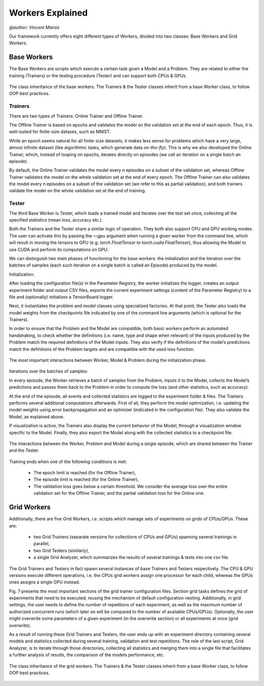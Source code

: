 Workers Explained
===================
`@author: Vincent Marois`


Our framework currently offers eight different types of Workers, divided into two classes: Base Workers and Grid Workers.

Base Workers
--------------

The Base Workers are scripts which execute a certain task given a Model and a Problem.
They are related to either the training (Trainers) or the testing procedure (Tester) and can support both CPUs & GPUs.

.. figure:: ../img/worker_basic_class_diagram.png
   :scale: 50 %
   :alt: Class diagram of the base workers.
   :align: center

   The class inheritance of the base workers. The Trainers & the Tester classes inherit from a base Worker class, to follow OOP best practices.

Trainers
^^^^^^^^^^

There are two types of Trainers: Online Trainer and Offline Trainer.

The Offline Trainer is based on epochs and validates the model on the validation set at the end of each epoch. Thus, it is well-suited for finite-size datases, such as MNIST.

While an epoch seems natural for all finite-size datasets, it makes less sense for problems which have a very large, almost infinite dataset (like algorithmic tasks, which generate data `on-the-fly`).
This is why we also developed the Online Trainer, which, instead of looping on epochs, iterates directly on episodes (we call an iteration on a single batch an episode).

By default, the Online Trainer validates the model every `n` episodes on a subset of the validation set, whereas Offline Trainer validates the model on the whole validation set at the end of every epoch. The Offline Trainer can also validates the model every `n` episodes on a subset of the validation set (we refer to this as partial validation), and both trainers validate the model on the whole validation set at the end of training.

Tester
^^^^^^^^^^

The third Base Worker is Tester, which loads a trained model and iterates over the test set once, collecting all the specified statistics (mean loss, accuracy etc.).

Both the Trainers and the Tester share a similar logic of operation. They both also support CPU and GPU working modes. The user can activate this by passing the `––gpu` argument when running a given worker from the command line, which will result in moving the tensors to GPU (e.g. `torch.FloatTensor` to `torch.cuda.FloatTensor`), thus allowing the Model to use CUDA and perform its computations on GPU.


We can distinguish two main phases of functioning for the base workers: the initialization and the iteration over the batches of samples (each such iteration on a single batch is called an Episode) produced by the model.

Initialization:

After loading the configuration file(s) in the Parameter Registry, the worker initializes the logger, creates an output experiment folder and output CSV files, exports the current experiment settings (content of the Parameter Registry) to a file and (optionally) initializes a TensorBoard logger.

Next, it instantiates the problem and model classes using specialized factories. At that point, the Tester also loads the model weights from the checkpoints file indicated by one of the command line arguments (which is optional for the Trainers).

In order to ensure that the Problem and the Model are compatible, both basic workers perform an automated handshaking, to check whether the definitions (i.e. name, type and shape when relevant) of the inputs produced by the Problem match the required definitions of the Model inputs. They also verify if the definitions of the model’s predictions match the definitions of the Problem targets and are compatible with the used loss function.

.. figure:: ../img/initialization_sequence_diagram.png
   :scale: 50 %
   :alt: The most important interactions between Worker, Model & Problem during the initialization phase.
   :align: center

   The most important interactions between Worker, Model & Problem during the initialization phase.


Iterations over the batches of samples:

In every episode, the Worker retrieves a batch of samples from the Problem, inputs it to the Model, collects the Model’s predictions and passes them back to the Problem in order to compute the loss (and other statistics, such as accuracy).

At the end of the episode, all events and collected statistics are logged to the experiment folder & files.
The Trainers performs several additional computations afterwards. First of all, they perform the model optimization, i.e. updating the model weights using error backpropagation and an optimizer (indicated in the configuration file). They also validate the Model, as explained above.

If visualization is active, the Trainers also display the current behavior of the Model, through a visualization window specific to the Model.
Finally, they also export the Model along with the collected statistics to a checkpoint file.

.. figure:: ../img/episode_sequence_diagram.png
   :scale: 50 %
   :alt: The interactions between the Worker, Problem and Model during a single episode, which are shared between the Trainer and the Tester.
   :align: center

   The interactions between the Worker, Problem and Model during a single episode, which are shared between the Trainer and the Tester.

Training ends when one of the following conditions is met:

    - The epoch limit is reached (for the Offline Trainer),
    - The episode limit is reached (for the Online Trainer),
    - The validation loss goes below a certain threshold. We consider the average loss over the entire validation set for the Offline Trainer, and the partial validation loss for the Online one.


Grid Workers
--------------

Additionally, there are five Grid Workers, i.e. scripts which manage sets of experiments on grids of CPUs/GPUs.
These are:

    - two Grid Trainers (separate versions for collections of CPUs and GPUs) spanning several trainings in parallel,
    - two Grid Testers (similarly),
    - a single Grid Analyzer, which summarizes the results of several trainings & tests into one csv file.

The Grid Trainers and Testers in fact spawn several instances of base Trainers and Testers respectively.
The CPU & GPU versions execute different operations, i.e. the CPUs grid workers assign one processor for each child, whereas the GPUs ones assigns a single GPU instead.

Fig. 7 presents the most important sections of the grid trainer configuration files. Section grid tasks defines the grid of experiments that need to be executed, reusing the mechanism of default configuration nesting.
Additionally, in grid settings, the user needs to define the number of repetitions of each experiment, as well as the maximum number of authorized concurrent runs (which later on will be compared to the number of available CPUs/GPUs). Optionally, the user might overwrite some parameters of a given experiment (in the overwrite section) or all experiments at once (grid overwrite).

As a result of running these Grid Trainers and Testers, the user ends up with an experiment directory containing several models and statistics collected during several training, validation and test repetitions. The role of the last script, Grid Analyzer, is to iterate through those directories, collecting all statistics and merging them into a single file that facilitates a further analysis of results, the comparison of the models performance, etc.

.. figure:: ../img/worker_grid_class_diagram.png
   :scale: 50 %
   :alt: Class diagram of the grid workers.
   :align: center

   The class inheritance of the grid workers. The Trainers & the Tester classes inherit from a base Worker class, to follow OOP best practices.